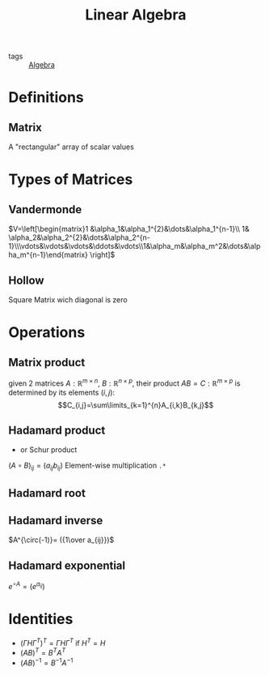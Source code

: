 #+TITLE: Linear Algebra
- tags :: [[file:20200424162958-algebra.org][Algebra]]

* Definitions
** Matrix
A "rectangular" array of scalar values
* Types of Matrices
** Vandermonde
  $V=\left[\begin{matrix}1 &\alpha_1&\alpha_1^{2}&\dots&\alpha_1^{n-1}\\ 1& \alpha_2&\alpha_2^{2}&\dots&\alpha_2^{n-1}\\\vdots&\vdots&\vdots&\ddots&\vdots\\1&\alpha_m&\alpha_m^2&\dots&\alpha_m^{n-1}\end{matrix} \right]$
** Hollow
Square Matrix wich diagonal is zero
* Operations
** Matrix product
given 2 matrices $A:\mathbb{R}^{m\times n}$, $B:\mathbb{R}^{n\times p}$, their product
 $AB=C:\mathbb{R}^{m\times p}$ is determined by its elements ${(i,j)}$:
 $$C_{i,j}=\sum\limits_{k=1}^{n}A_{i,k}B_{k,j}$$

** Hadamard product
- or Schur product

$(A\circ B)_{ij}=(a_{ij}b_{ij})$
Element-wise multiplication =.*=

** Hadamard root
** Hadamard inverse
$A^{\circ(-1)}= ({1\over a_{ij}})$
** Hadamard exponential
$e^{\circ A}= (e^{a_{ij}})$

* Identities
- $(\Gamma H \Gamma^T)^T=\Gamma H \Gamma^T$ if $H^T=H$
- $(AB)^T = B^TA^T$
- $(AB)^{-1 } = B^{-1}A^{-1}$
